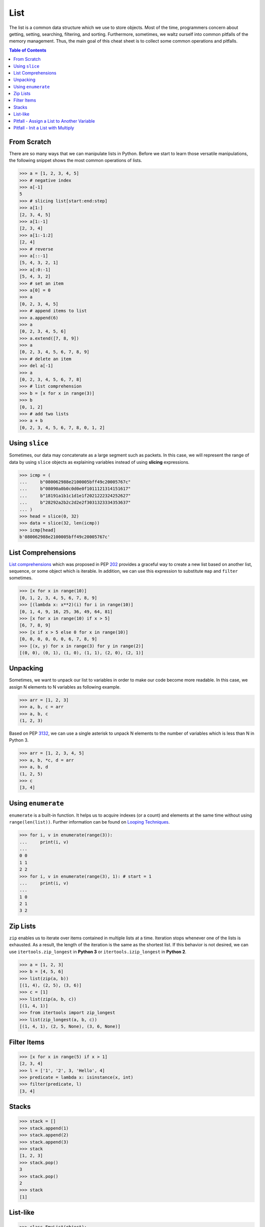 ====
List
====

The list is a common data structure which we use to store objects. Most of the
time, programmers concern about getting, setting, searching, filtering, and
sorting. Furthermore, sometimes, we waltz ourself into common pitfalls of
the memory management. Thus, the main goal of this cheat sheet is to collect
some common operations and pitfalls.

.. contents:: Table of Contents
    :backlinks: none

From Scratch
------------

There are so many ways that we can manipulate lists in Python. Before we start
to learn those versatile manipulations, the following snippet shows the most
common operations of lists.

.. code-block:: python

    >>> a = [1, 2, 3, 4, 5]
    >>> # negative index
    >>> a[-1]
    5
    >>> # slicing list[start:end:step]
    >>> a[1:]
    [2, 3, 4, 5]
    >>> a[1:-1]
    [2, 3, 4]
    >>> a[1:-1:2]
    [2, 4]
    >>> # reverse
    >>> a[::-1]
    [5, 4, 3, 2, 1]
    >>> a[:0:-1]
    [5, 4, 3, 2]
    >>> # set an item
    >>> a[0] = 0
    >>> a
    [0, 2, 3, 4, 5]
    >>> # append items to list
    >>> a.append(6)
    >>> a
    [0, 2, 3, 4, 5, 6]
    >>> a.extend([7, 8, 9])
    >>> a
    [0, 2, 3, 4, 5, 6, 7, 8, 9]
    >>> # delete an item
    >>> del a[-1]
    >>> a
    [0, 2, 3, 4, 5, 6, 7, 8]
    >>> # list comprehension
    >>> b = [x for x in range(3)]
    >>> b
    [0, 1, 2]
    >>> # add two lists
    >>> a + b
    [0, 2, 3, 4, 5, 6, 7, 8, 0, 1, 2]

Using ``slice``
---------------

Sometimes, our data may concatenate as a large segment such as packets. In
this case, we will represent the range of data by using ``slice`` objects
as explaining variables instead of using **slicing** expressions.

.. code-block:: python

    >>> icmp = (
    ...     b"080062988e2100005bff49c20005767c"
    ...     b"08090a0b0c0d0e0f1011121314151617"
    ...     b"18191a1b1c1d1e1f2021222324252627"
    ...     b"28292a2b2c2d2e2f3031323334353637"
    ... )
    >>> head = slice(0, 32)
    >>> data = slice(32, len(icmp))
    >>> icmp[head]
    b'080062988e2100005bff49c20005767c'

List Comprehensions
-------------------

`List comprehensions <https://docs.python.org/3/tutorial/datastructures.html#list-comprehensions>`_
which was proposed in PEP `202 <https://www.python.org/dev/peps/pep-0202/>`_
provides a graceful way to create a new list based on another list, sequence,
or some object which is iterable. In addition, we can use this expression to
substitute ``map`` and ``filter`` sometimes.

.. code-block:: python

    >>> [x for x in range(10)]
    [0, 1, 2, 3, 4, 5, 6, 7, 8, 9]
    >>> [(lambda x: x**2)(i) for i in range(10)]
    [0, 1, 4, 9, 16, 25, 36, 49, 64, 81]
    >>> [x for x in range(10) if x > 5]
    [6, 7, 8, 9]
    >>> [x if x > 5 else 0 for x in range(10)]
    [0, 0, 0, 0, 0, 0, 6, 7, 8, 9]
    >>> [(x, y) for x in range(3) for y in range(2)]
    [(0, 0), (0, 1), (1, 0), (1, 1), (2, 0), (2, 1)]

Unpacking
---------

Sometimes, we want to unpack our list to variables in order to make our code
become more readable. In this case, we assign N elements to N variables as
following example.

.. code-block:: python

    >>> arr = [1, 2, 3]
    >>> a, b, c = arr
    >>> a, b, c
    (1, 2, 3)

Based on PEP `3132 <https://www.python.org/dev/peps/pep-3132>`_, we can use a
single asterisk to unpack N elements to the number of variables which is less
than N in Python 3.

.. code-block:: python

    >>> arr = [1, 2, 3, 4, 5]
    >>> a, b, *c, d = arr
    >>> a, b, d
    (1, 2, 5)
    >>> c
    [3, 4]

Using ``enumerate``
-------------------

``enumerate`` is a built-in function. It helps us to acquire indexes
(or a count) and elements at the same time without using ``range(len(list))``.
Further information can be found on
`Looping Techniques <https://docs.python.org/3/tutorial/datastructures.html#looping-techniques>`_.

.. code-block:: python

    >>> for i, v in enumerate(range(3)):
    ...     print(i, v)
    ...
    0 0
    1 1
    2 2
    >>> for i, v in enumerate(range(3), 1): # start = 1
    ...     print(i, v)
    ...
    1 0
    2 1
    3 2

Zip Lists
---------

``zip`` enables us to iterate over items contained in multiple lists at a time.
Iteration stops whenever one of the lists is exhausted. As a result, the
length of the iteration is the same as the shortest list. If this behavior is
not desired, we can use ``itertools.zip_longest`` in **Python 3** or
``itertools.izip_longest`` in **Python 2**.

.. code-block:: python

    >>> a = [1, 2, 3]
    >>> b = [4, 5, 6]
    >>> list(zip(a, b))
    [(1, 4), (2, 5), (3, 6)]
    >>> c = [1]
    >>> list(zip(a, b, c))
    [(1, 4, 1)]
    >>> from itertools import zip_longest
    >>> list(zip_longest(a, b, c))
    [(1, 4, 1), (2, 5, None), (3, 6, None)]


Filter Items
------------

.. code-block:: python

    >>> [x for x in range(5) if x > 1]
    [2, 3, 4]
    >>> l = ['1', '2', 3, 'Hello', 4]
    >>> predicate = lambda x: isinstance(x, int)
    >>> filter(predicate, l)
    [3, 4]

Stacks
------

.. code-block:: python

    >>> stack = []
    >>> stack.append(1)
    >>> stack.append(2)
    >>> stack.append(3)
    >>> stack
    [1, 2, 3]
    >>> stack.pop()
    3
    >>> stack.pop()
    2
    >>> stack
    [1]

List-like
---------

.. code-block:: python

    >>> class EmuList(object):
    ...   def __init__(self, list_):
    ...     self._list = list_
    ...   def __repr__(self):
    ...     return "EmuList: " + repr(self._list)
    ...   def append(self, item):
    ...     self._list.append(item)
    ...   def remove(self, item):
    ...     self._list.remove(item)
    ...   def __len__(self):
    ...     return len(self._list)
    ...   def __getitem__(self, sliced):
    ...     return self._list[sliced]
    ...   def __setitem__(self, sliced, val):
    ...     self._list[sliced] = val
    ...   def __delitem__(self, sliced):
    ...     del self._list[sliced]
    ...   def __contains__(self, item):
    ...     return item in self._list
    ...   def __iter__(self):
    ...     return iter(self._list)
    ...
    >>> emul = EmuList(range(5))
    >>> emul
    EmuList: [0, 1, 2, 3, 4]
    >>> emul[1:3]  # __getitem__
    [1, 2]
    >>> emul[0:4:2]  # __getitem__
    [0, 2]
    >>> len(emul)  # __len__
    5
    >>> emul.append(5)
    >>> emul
    EmuList: [0, 1, 2, 3, 4, 5]
    >>> emul.remove(2)
    >>> emul
    EmuList: [0, 1, 3, 4, 5]
    >>> emul[3] = 6  # __setitem__
    >>> emul
    EmuList: [0, 1, 3, 6, 5]
    >>> 0 in emul  # __contains__
    True

Pitfall - Assign a List to Another Variable
-------------------------------------------

.. code-block:: python

    >>> a = [1, 2, 3]
    >>> b = a
    >>> a
    [1, 2, 3]
    >>> b
    [1, 2, 3]
    >>> b[2] = 123456  # a[2] = 123456
    >>> b
    [1, 2, 123456]
    >>> a
    [1, 2, 123456]

Pitfall - Init a List with Multiply
-----------------------------------

.. code-block:: python

    >>> a = [[]] * 3
    >>> b = [[] for _ in range(3)]
    >>> a[0].append("Hello")
    >>> a
    [['Hello'], ['Hello'], ['Hello']]
    >>> b[0].append("Python")
    >>> b
    [['Python'], [], []]
